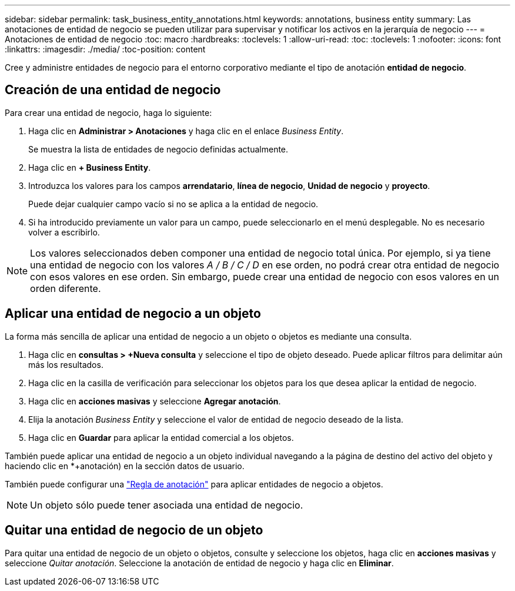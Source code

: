 ---
sidebar: sidebar 
permalink: task_business_entity_annotations.html 
keywords: annotations, business entity 
summary: Las anotaciones de entidad de negocio se pueden utilizar para supervisar y notificar los activos en la jerarquía de negocio 
---
= Anotaciones de entidad de negocio
:toc: macro
:hardbreaks:
:toclevels: 1
:allow-uri-read: 
:toc: 
:toclevels: 1
:nofooter: 
:icons: font
:linkattrs: 
:imagesdir: ./media/
:toc-position: content


[role="lead"]
Cree y administre entidades de negocio para el entorno corporativo mediante el tipo de anotación *entidad de negocio*.



== Creación de una entidad de negocio

Para crear una entidad de negocio, haga lo siguiente:

. Haga clic en *Administrar > Anotaciones* y haga clic en el enlace _Business Entity_.
+
Se muestra la lista de entidades de negocio definidas actualmente.

. Haga clic en *+ Business Entity*.
. Introduzca los valores para los campos *arrendatario*, *línea de negocio*, *Unidad de negocio* y *proyecto*.
+
Puede dejar cualquier campo vacío si no se aplica a la entidad de negocio.

. Si ha introducido previamente un valor para un campo, puede seleccionarlo en el menú desplegable. No es necesario volver a escribirlo.



NOTE: Los valores seleccionados deben componer una entidad de negocio total única. Por ejemplo, si ya tiene una entidad de negocio con los valores _A / B / C / D_ en ese orden, no podrá crear otra entidad de negocio con esos valores en ese orden. Sin embargo, puede crear una entidad de negocio con esos valores en un orden diferente.



== Aplicar una entidad de negocio a un objeto

La forma más sencilla de aplicar una entidad de negocio a un objeto o objetos es mediante una consulta.

. Haga clic en *consultas > +Nueva consulta* y seleccione el tipo de objeto deseado. Puede aplicar filtros para delimitar aún más los resultados.
. Haga clic en la casilla de verificación para seleccionar los objetos para los que desea aplicar la entidad de negocio.
. Haga clic en *acciones masivas* y seleccione *Agregar anotación*.
. Elija la anotación _Business Entity_ y seleccione el valor de entidad de negocio deseado de la lista.
. Haga clic en *Guardar* para aplicar la entidad comercial a los objetos.


También puede aplicar una entidad de negocio a un objeto individual navegando a la página de destino del activo del objeto y haciendo clic en *+anotación) en la sección datos de usuario.

También puede configurar una link:task_create_annotation_rules.html["Regla de anotación"] para aplicar entidades de negocio a objetos.


NOTE: Un objeto sólo puede tener asociada una entidad de negocio.



== Quitar una entidad de negocio de un objeto

Para quitar una entidad de negocio de un objeto o objetos, consulte y seleccione los objetos, haga clic en *acciones masivas* y seleccione _Quitar anotación_. Seleccione la anotación de entidad de negocio y haga clic en *Eliminar*.
